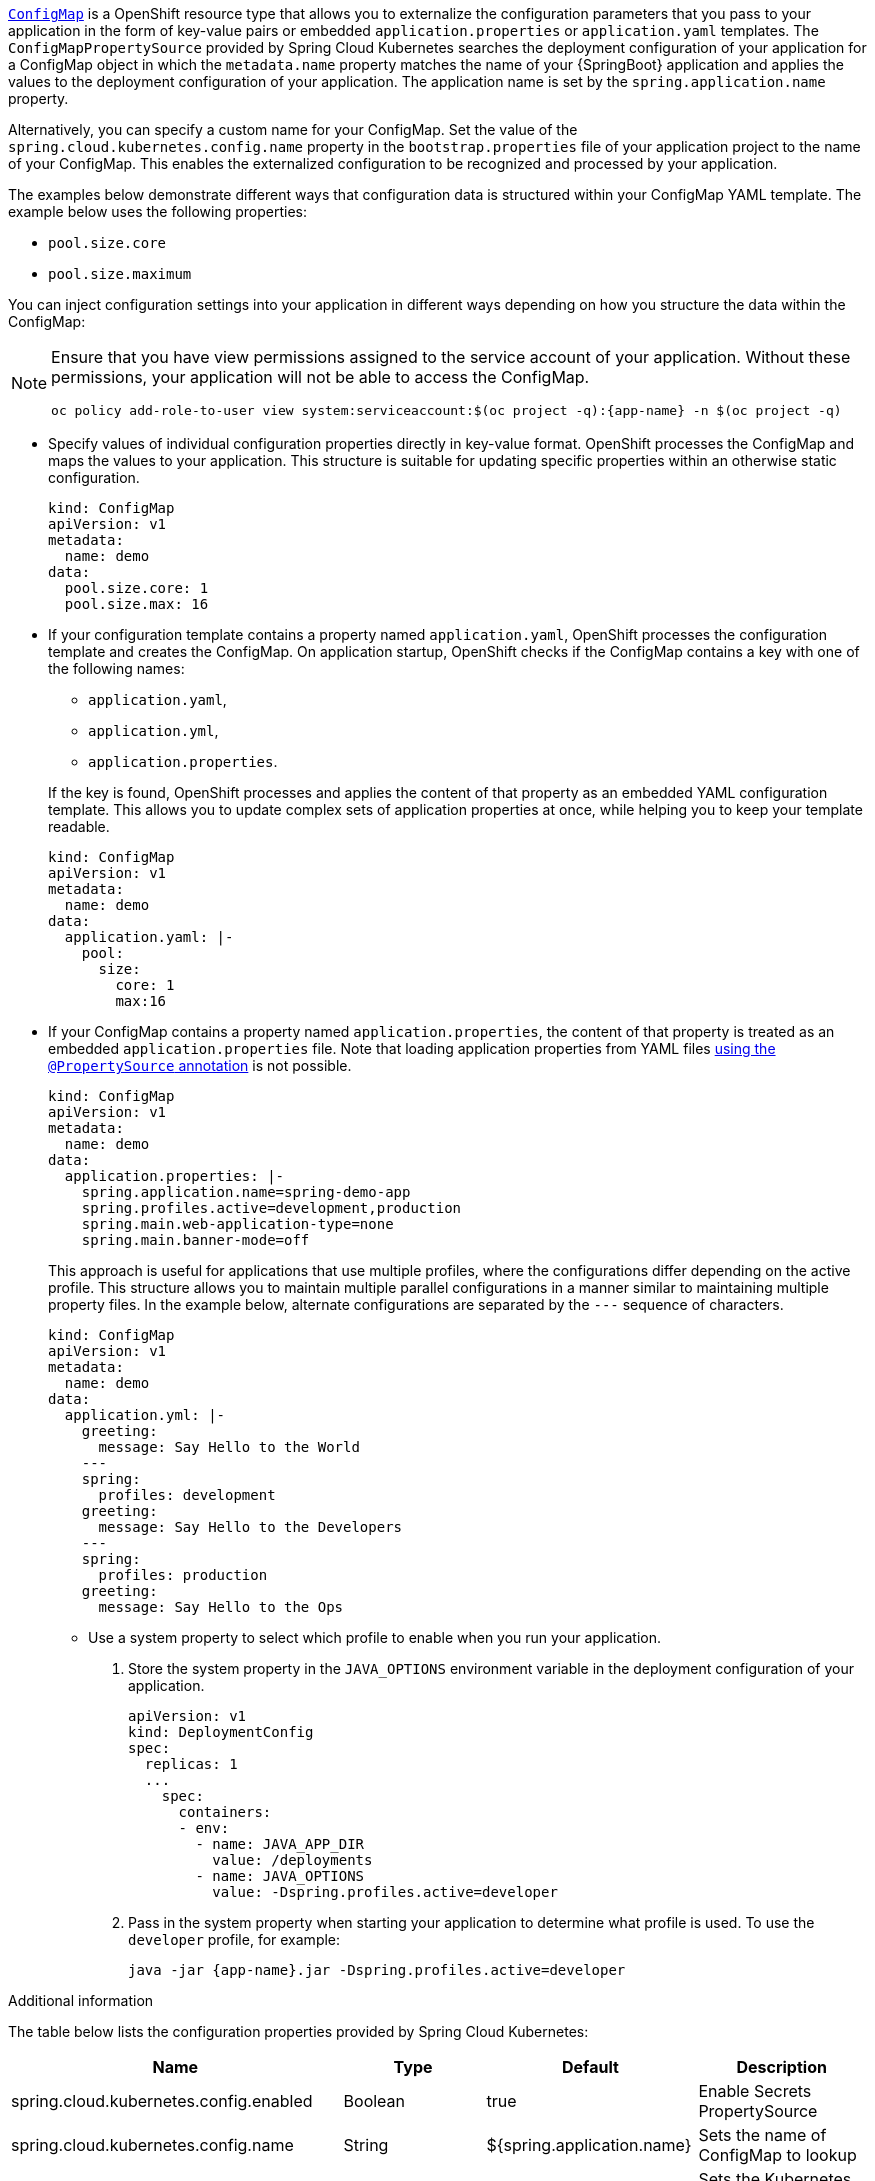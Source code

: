 

:deploymentPlatform: OpenShift

//openshift docs on configmaps
//https://docs.openshift.org/latest/dev_guide/configmaps.html
//https://goo.gl/cQTA2B
//https://kubernetes.io/docs/tasks/configure-pod-container/configure-pod-configmap/#create-configmaps-from-files

link:http://kubernetes.io/docs/user-guide/configmap/[`ConfigMap`] is a {deploymentPlatform} resource type that allows you to externalize the configuration parameters that you pass to your application in the form of key-value pairs or embedded `application.properties` or `application.yaml` templates.
The `ConfigMapPropertySource` provided by Spring Cloud Kubernetes searches the deployment configuration of your application for a ConfigMap object in which the `metadata.name` property matches the name of your {SpringBoot} application and applies the values to the deployment configuration of your application.
The application name is set by the `spring.application.name` property.

Alternatively, you can specify a custom name for your ConfigMap.
Set the value of the `spring.cloud.kubernetes.config.name` property in the `bootstrap.properties` file of your application project to the name of your ConfigMap.
This enables the externalized configuration to be recognized and processed by your application.

The examples below demonstrate different ways that configuration data is structured within your ConfigMap YAML template.
The example below uses the following properties:

* `pool.size.core`
* `pool.size.maximum`

You can inject configuration settings into your application in different ways depending on how you structure the data within the ConfigMap:


// make this a prerequisite:
// already documented in the Configmap booster doc
[NOTE]
====
Ensure that you have view permissions assigned to the service account of your application.
Without these permissions, your application will not be able to access the ConfigMap.

[source,bash,options="nowrap",subs="attributes+"]
--
oc policy add-role-to-user view system:serviceaccount:$(oc project -q):{app-name} -n $(oc project -q)
--
====

* Specify values of individual configuration properties directly in key-value format.
{deploymentPlatform} processes the ConfigMap and maps the values to your application.
This structure is suitable for updating specific properties within an otherwise static configuration.
+
[source,yaml,options="nowrap"]
----
kind: ConfigMap
apiVersion: v1
metadata:
  name: demo
data:
  pool.size.core: 1
  pool.size.max: 16
----

* If your configuration template contains a property named `application.yaml`, {deploymentPlatform} processes the configuration template and creates the ConfigMap.
On application startup, {deploymentPlatform} checks if the ConfigMap contains a key with one of the following names:
+
--
** `application.yaml`,
** `application.yml`,
** `application.properties`.
--
+
If the key is found, {deploymentPlatform} processes and applies the content of that property as an embedded YAML configuration template.
This allows you to update complex sets of application properties at once, while helping you to keep your template readable.
+
[source,yaml,options="nowrap"]
----
kind: ConfigMap
apiVersion: v1
metadata:
  name: demo
data:
  application.yaml: |-
    pool:
      size:
        core: 1
        max:16
----

// not sure if multiple profiles are supported
* If your ConfigMap contains a property named `application.properties`, the content of that property is treated as an embedded `application.properties` file.
Note that loading application properties from YAML files link:https://docs.spring.io/spring-boot/docs/current/reference/html/boot-features-external-config.html#boot-features-external-config-yaml-shortcomings[using the `@PropertySource` annotation] is not possible.
+
[source,yaml,options="nowrap"]
----
kind: ConfigMap
apiVersion: v1
metadata:
  name: demo
data:
  application.properties: |-
    spring.application.name=spring-demo-app
    spring.profiles.active=development,production
    spring.main.web-application-type=none
    spring.main.banner-mode=off
----
+
This approach is useful for applications that use multiple profiles, where the configurations differ depending on the active profile.
This structure allows you to maintain multiple parallel configurations in a manner similar to maintaining multiple property files.
In the example below, alternate configurations are separated by the `---` sequence of characters.
+
[source,yaml,options="nowrap"]
----
kind: ConfigMap
apiVersion: v1
metadata:
  name: demo
data:
  application.yml: |-
    greeting:
      message: Say Hello to the World
    ---
    spring:
      profiles: development
    greeting:
      message: Say Hello to the Developers
    ---
    spring:
      profiles: production
    greeting:
      message: Say Hello to the Ops
----

** Use a system property to select which profile to enable when you run your application.
+
. Store the system property in the `JAVA_OPTIONS` environment variable in the deployment configuration of your application.
//`DeploymentConfig` or Kubernetes `ReplicationConfig` resource file as follows:
+
[source,yaml,options="nowrap"]
----
apiVersion: v1
kind: DeploymentConfig
spec:
  replicas: 1
  ...
    spec:
      containers:
      - env:
        - name: JAVA_APP_DIR
          value: /deployments
        - name: JAVA_OPTIONS
          value: -Dspring.profiles.active=developer
----
+
. Pass in the system property when starting your application to determine what profile is used.
To use the `developer` profile, for example:
+
[source,bash,options="nowrap",subs="attributes+"]
----
java -jar {app-name}.jar -Dspring.profiles.active=developer
----

.Additional information

The table below lists the configuration properties provided by Spring Cloud Kubernetes:

[options="header"]
|===
| Name                                     | Type    | Default                    | Description
| spring.cloud.kubernetes.config.enabled   | Boolean | true                       | Enable Secrets PropertySource
| spring.cloud.kubernetes.config.name      | String  | ${spring.application.name} | Sets the name of ConfigMap to lookup
| spring.cloud.kubernetes.config.namespace | String  | Client namespace           | Sets the Kubernetes namespace where to lookup
| spring.cloud.kubernetes.config.paths     | List    | null                       | Sets the paths where ConfigMaps are mounted
| spring.cloud.kubernetes.config.enableApi | Boolean | true                       | Enable/Disable consuming ConfigMaps via APIs
|===
